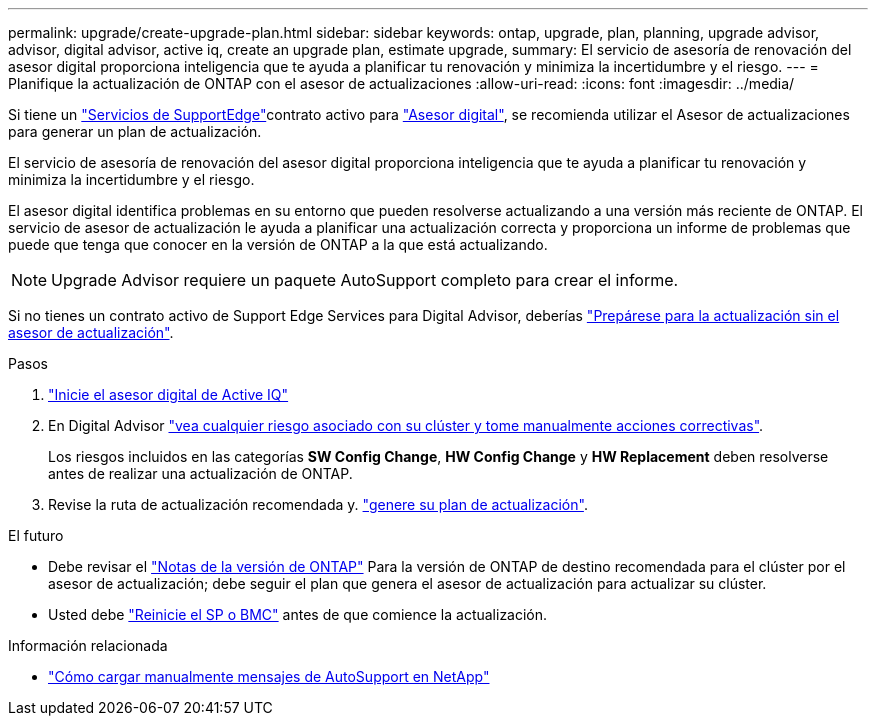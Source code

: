 ---
permalink: upgrade/create-upgrade-plan.html 
sidebar: sidebar 
keywords: ontap, upgrade, plan, planning, upgrade advisor, advisor, digital advisor, active iq, create an upgrade plan, estimate upgrade, 
summary: El servicio de asesoría de renovación del asesor digital proporciona inteligencia que te ayuda a planificar tu renovación y minimiza la incertidumbre y el riesgo. 
---
= Planifique la actualización de ONTAP con el asesor de actualizaciones
:allow-uri-read: 
:icons: font
:imagesdir: ../media/


[role="lead"]
Si tiene un link:https://www.netapp.com/us/services/support-edge.aspx["Servicios de SupportEdge"^]contrato activo para link:https://docs.netapp.com/us-en/active-iq/upgrade_advisor_overview.html["Asesor digital"^], se recomienda utilizar el Asesor de actualizaciones para generar un plan de actualización.

El servicio de asesoría de renovación del asesor digital proporciona inteligencia que te ayuda a planificar tu renovación y minimiza la incertidumbre y el riesgo.

El asesor digital identifica problemas en su entorno que pueden resolverse actualizando a una versión más reciente de ONTAP. El servicio de asesor de actualización le ayuda a planificar una actualización correcta y proporciona un informe de problemas que puede que tenga que conocer en la versión de ONTAP a la que está actualizando.


NOTE: Upgrade Advisor requiere un paquete AutoSupport completo para crear el informe.

Si no tienes un contrato activo de Support Edge Services para Digital Advisor, deberías link:prepare.html["Prepárese para la actualización sin el asesor de actualización"].

.Pasos
. https://aiq.netapp.com/["Inicie el asesor digital de Active IQ"^]
. En Digital Advisor link:https://docs.netapp.com/us-en/active-iq/task_view_risk_and_take_action.html["vea cualquier riesgo asociado con su clúster y tome manualmente acciones correctivas"^].
+
Los riesgos incluidos en las categorías *SW Config Change*, *HW Config Change* y *HW Replacement* deben resolverse antes de realizar una actualización de ONTAP.

. Revise la ruta de actualización recomendada y. link:https://docs.netapp.com/us-en/active-iq/upgrade_advisor_overview.html["genere su plan de actualización"^].


.El futuro
* Debe revisar el link:../release-notes/index.html["Notas de la versión de ONTAP"] Para la versión de ONTAP de destino recomendada para el clúster por el asesor de actualización; debe seguir el plan que genera el asesor de actualización para actualizar su clúster.
* Usted debe link:reboot-sp-bmc.html["Reinicie el SP o BMC"] antes de que comience la actualización.


.Información relacionada
* https://kb.netapp.com/on-prem/ontap/Ontap_OS/OS-KBs/How_to_manually_upload_AutoSupport_messages_to_NetApp_in_ONTAP_9["Cómo cargar manualmente mensajes de AutoSupport en NetApp"^]

